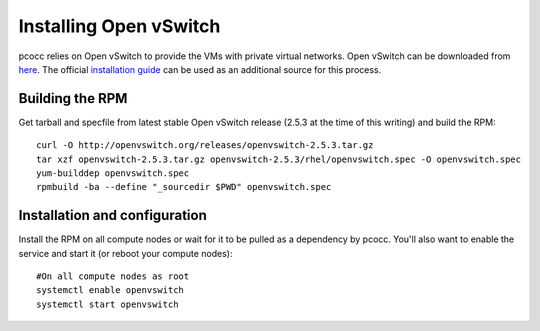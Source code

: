 #######################
Installing Open vSwitch
#######################

pcocc relies on Open vSwitch to provide the VMs with private virtual networks. Open vSwitch can be downloaded from `here <http://openvswitch.org/download/>`_. The official `installation guide <http://docs.openvswitch.org/en/latest/intro/install/general/>`_ can be used as an additional source for this process.

****************
Building the RPM
****************

Get tarball and specfile from latest stable Open vSwitch release (2.5.3 at the time of this writing) and build the RPM::

    curl -O http://openvswitch.org/releases/openvswitch-2.5.3.tar.gz
    tar xzf openvswitch-2.5.3.tar.gz openvswitch-2.5.3/rhel/openvswitch.spec -O openvswitch.spec
    yum-builddep openvswitch.spec
    rpmbuild -ba --define "_sourcedir $PWD" openvswitch.spec

******************************
Installation and configuration
******************************

Install the RPM on all compute nodes or wait for it to be pulled as a dependency by pcocc. You'll also want to enable the service and start it (or reboot your compute nodes)::

    #On all compute nodes as root
    systemctl enable openvswitch
    systemctl start openvswitch


